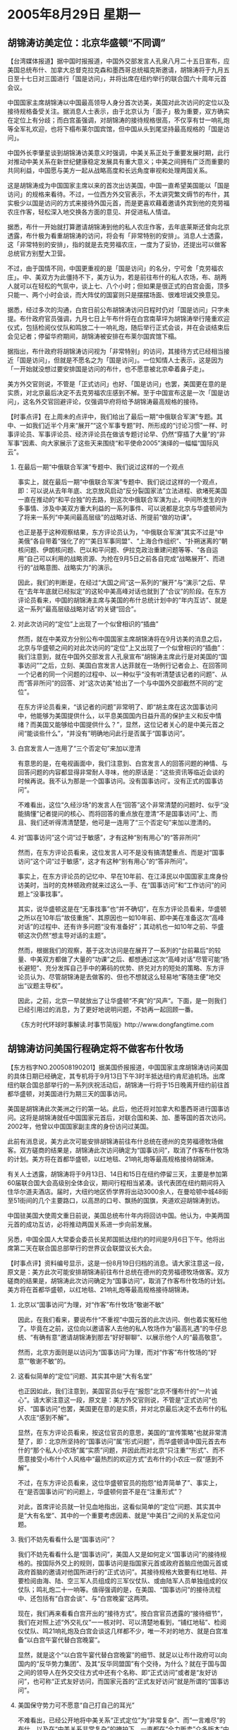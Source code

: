 # -*- org -*-

# Time-stamp: <2011-08-04 13:10:12 Thursday by ldw>

#+OPTIONS: ^:nil author:nil timestamp:nil creator:nil H:2

#+STARTUP: indent

* 2005年8月29日 星期一

  

** 胡锦涛访美定位：北京华盛顿“不同调”


【台湾媒体报道】据中国时报报道，中国外交部发言人孔泉八月二十五日宣布，应美国总统布什、加拿大总督克拉克森和墨西哥总统福克斯邀请，胡锦涛将于九月五日至十七日对三国进行「国是访问」，并将出席在纽约举行的联合国六十周年元首会议。

中国国家主席胡锦涛以中国最高领导人身分首次访美，美国对此次访问的定位以及接待规格备受关注。据消息人士表示，由于北京认为「面子」极为重要，双方确实在定位上有分歧；而白宫虽强调，对胡锦涛的接待规格很高，不仅享有廿一响礼炮等全军礼欢迎，也将下榻布莱尔国宾馆，但中国从头到尾坚持最高规格的「国是访问」。

中国外长李肇星谈到胡锦涛访美意义时强调，中美关系正处于重要发展时期，此行对推动中美关系在新世纪健康稳定发展具有重大意义；中美之间拥有广泛而重要的共同利益，中国愿与美方一起从战略高度和长远角度审视和处理两国关系。

这是胡锦涛成为中国国家主席以来的首次出访美国，中国一直希望美国能以「国是访问」的规格来看待。不过，一位西方外交官表示，不太讲究繁文缛节的布什，其实极少以国是访问的方式来接待外国元首，而是更喜欢藉着邀请外宾到他的克劳福农庄作客，轻松深入地交换各方面的意见、并促进私人情谊。

据悉，布什一开始就打算邀请胡锦涛到他的私人农庄作客，去年底莱斯还曾向北京透露，布什极为看重胡锦涛的访问，将会有「非常特别的安排」。消息人士透露，这「非常特别的安排」，指的就是去克劳福农庄，一度为了妥协，还提出可以做客总统官方别墅大卫营。

不过，由于国情不同，中国更重视的是「国是访问」的名分，宁可舍「克劳福农庄」。中、美双方为此僵持不下，美方认为，若是前往布什的私人农场，布、胡两人就可以在轻松的气氛中，谈上七、八个小时；但如果是很正式的白宫会面，顶多只能一、两个小时会谈，而大阵仗的国宴则只是摆摆场面、很难坦诚交换意见。

据悉，经过多次的沟通，白宫日前公布胡锦涛访问日程时仍对「国是访问」只字未提。布什政府官员强调，九月七日上午布什将在白宫南草坪为胡锦涛举行隆重欢迎仪式，包括检阅仪仗队和鸣放二十一响礼炮，随后举行正式会谈，并在会谈结束后会见记者；停留华府期间，胡锦涛被安排在布莱尔国宾馆下榻。

据指出，布什政府将胡锦涛访问视为「非常特别」的访问，其接待方式已经相当接近「国是访问」，但就是不愿名之为「国是访问」。一位知情人士表示，这是因为「一开始就没想过要安排国是访问的布什，也不愿意被北京牵着鼻子走」。

美方外交官则说，不管是「正式访问」也好、「国是访问」也罢，美国更在意的是实质，对北京最后决定不去克劳福农庄感到不解。至于中国宣布这是一次「国是访问」，这名外交官回避评论，仅强调华府将给予胡锦涛最高规格的接待。




【时事点评】在上周未的点评中，我们给出了最后一期“中俄联合军演”专题。其中、一如我们近半个月来“展开”“这个军事专题”时、所形成的“讨论习惯”一样、时事评论员、军事评论员、经济评论员在做该专题讨论早、仍然“穿插了大量”的“非军事”因素、向大家展示了这些天来围绕“和平使命2005”演绎的一幅幅“国际风云”。


*** 在最后一期“中俄联合军演”专题中、我们说过这样的一个观点

事实上，就在最后一期“中俄联合军演”专题中、我们说过这样的一个观点，即：可以说从去年年底、北京放风启动“反分裂国家法”立法进程、欲堵死美国一直在推动的“和平台独”的去路，到这次中俄联合军演为止，中间所发生的许多事情、涉及中美双方重大利益的一系列事件、可以说都是北京与华盛顿间为了将来一系列“中美间最高层级”的战略对话、所提前“做的功课”。

也正是基于这种观察结果，东方评论员认为，“中俄联合军演”其实不过是“中美俄”各自带着“强化了的”“美日军事同盟”、“上海合作组织”、“扑朔迷离的”朝核问题、伊朗核问题、巴以和平问题、伊拉克政治重建问题等等、“各自运用”自己可以利用的战略资源、为抢在9月5日之前各自完成“战略展开”、而进行的“战略意图、战略实力”的演示。

因此，我们的判断是，在经过“大国之间”这一系列的“展开”与“演示”之后、早在“去年年底就已经拟定”的这轮中美高峰对话也就到了“合议”的阶段。在东方评论员看来，中国的胡锦涛主席与美国的布什总统计划中的“年内互访”、就是这一系列“最高层级战略对话”的关键“回合”。


*** 对此次访问的“定位”上出现了一个似曾相识的“插曲”

然而，就在中美双方分别公布中国国家主席胡锦涛将在9月访美的消息之后，北京与华盛顿之间的对此次访问的“定位”上又出现了一个似曾相识的“插曲”：我们注意到，就在中国外交部发言人孔泉宣布“胡锦涛主席此行是对美国的“国事访问””之后，立刻、美国白宫发言人达菲就在一场例行记者会上、在回答同一个记者的同一个问题的过程中、以一种似乎“没有听清楚该记者的问题”、从而“答非所问”的回答、对“这次访美”给出了一个与中国外交部截然不同的“定位”。

在东方评论员看来，“该记者的问题”非常明了、即“胡主席在这次国事访问中，他能够为美国提供什么，以平息美国国内日益升高的保护主义和反中情绪？而美国又能够给中国提供什么？”，显然，这位记者关心的是中美元首之间“能谈些什么”，“并没有”明确地问此行是否属于“国事访问”。


*** 白宫发言人一连用了“三个否定句”来加以澄清

有意思的是，在电视画面中，我们注意到、白宫发言人的回答问题的神情、与回答问题的内容都显得非常耐人寻味，他的原话是：“这些资讯等临近会谈的时候再说。我不认为那是一个国事访问。没有国事访问’。没有正式的国事访问”。

不难看出，这位“久经沙场”的发言人在“回答”这个非常清楚的问题时、似乎“没能搞懂”记者提问的核心、而将回答的重点放在澄清“不是国事访问”上、而且、我们还听得清清楚楚，他可是一连用了“三个否定句”来加以澄清的。


*** 对“国事访问”这个词“过于敏感”，才有这种“别有用心”的“答非所问”

然而，在东方评论员看来，这位发言人可不是没有搞清楚重点、而是对“国事访问”这个词“过于敏感”，这才有这种“别有用心”的“答非所问”。

事实上，在东方评论员的记忆中、早在10年前、在江泽民以中国国家主席身份访美时，当时的克林顿政府就来过这么一手、在“国事访问”和“工作访问”的问题上“没事找事”。

其实，说华盛顿这是在“无事找事”也“并不确切”，在东方评论员看来，华盛顿之所以在10年后“故伎重施”、其原因也一如10年前、即中美在准备这次“高峰对话”的过程中、还有许多问题“没有准备好”；其动机也一如10年之前、华盛顿这次仍然“想主导对话的主题”。

然而，根据我们的观察，基于这次访问是在展开了一系列的“台前幕后”的较量、中美双方都做了大量的“功课”之后、都想通过这次“高峰对话”尽管可能“扬长避短”、充分发挥自己手中的筹码的优势、挤兑对方的短处的策略、东方评论员认为、尽管胡锦涛是去做客的、但也不想就这么轻易地“客随主便”地交出“议题主导权”。

因此，之前，北京一早就放出了让华盛顿“不爽”的“风声”。下面，是一则我们已经引用过的消息，为了更好地说明问题，不妨再一起回顾一番。

《东方时代环球时事解读.时事节简版》http://www.dongfangtime.com




** 胡锦涛访问美国行程确定将不做客布什牧场



【东方档字NO.200508190201】据美国侨报报道，中国国家主席胡锦涛访问美国的具体日期已经确定，其专机将于9月13日下午3时半抵达纽约肯尼迪机场。出席纽约联合国总部举行的一系列庆祝活动后，胡锦涛一行将于15日晚离开纽约前往首都华盛顿，对美国进行为期三天的国事访问。

美国是胡锦涛此次美洲之行的第一站。此后，他还将对加拿大和墨西哥进行国事访问。这将是胡锦涛就任中国国家元首后，对联合国和美、加、墨等国的首次访问。2002年，他曾以中国国家副主席的身份访问过美国。

此前有消息说，美方此次可能安排胡锦涛前往布什总统在德州的克劳福德牧场做客。双方磋商的结果是，胡锦涛此次访问确定为“国事访问”，取消了作客布什牧场的计划。美方将在首都华盛顿，以红地毯、21响礼炮等最高规格接待胡锦涛。

有关人士透露，胡锦涛将于9月13日、14日和15日在纽约停留三天，主要是参加第60届联合国大会高级别全体会议，期间行程相当紧凑。该代表团在纽约期间将入住华尔道夫酒店。届时，大纽约地区侨学界将出动3000余人，在曼哈顿中城48街至51街间的几个主要路口，以高昂的口号、飘扬的国旗，夹道欢迎胡锦涛到访。

中国驻美国大使周文重日前说，美国总统布什年内将回访中国。他认为，中美两国元首的成功互访，必将推动两国关系进一步向前发展。

另悉，中国全国人大常委会委员长吴邦国抵达纽约的时间是9月6日下午。他将出席第二天在联合国总部举行的世界议会联盟议长大会。



【时事点评】资料编号显示，这是一份8月19日归档的消息。请大家注意这一段，原文是：美方此次可能安排胡锦涛前往布什总统在德州的克劳福德牧场做客。双方磋商的结果是，胡锦涛此次访问确定为“国事访问”，取消了作客布什牧场的计划。美方将在首都华盛顿，以红地毯、21响礼炮等最高规格接待胡锦涛。


*** 北京以“国事访问”为理，对“作客”布什牧场“敬谢不敏”

因此，在我们看来，要说布什“不重视”中国元首的此次访问、倒也着实冤枉他了。毕竟在之前，这位向以邀请客人去他的私人牧场作为“最高礼遇”的牛仔总统、“有确有意”邀请胡锦涛到那去“好好聊聊”、以展示他个人的“最高敬意”。

然而，北京方面则是以访问为“国事访问”为理，而对“作客”布什牧场的“好意”“敬谢不敏”的。


*** 这看似简单的“定位”问题、其实其中是“大有名堂”

也正因如此，我们注意到，美国官员似乎在“报怨”北京不懂布什的“一片诚心”。请大家注意这一段，原文是：美方外交官则说，不管是“正式访问”也好、“国事访问”也罢，美国更在意的是实质，并对北京最后决定不去布什的私人农庄“感到不解”。

显然，在东方评论员看来，按这位官员的意思，美国的“宣传策略”也就非常清楚了，即：北京所坚持的“国事访问”属“形式问题”，而华盛顿请中国元首去布什的“那个私人小农场”属“实质”问题，并因此而对北京“只注重”“形式”、而不愿意接受小布什个人风格中“最热烈的欢迎方式”去布什的小农庄一叙“感到不解”。

不过，在东方评论员看来，这位华盛顿官员的抱怨“给弄简单了”、事实上，在“是否国事访问”的问题上，华盛顿何尝不是在“注重形式”？

对此，首席评论员就一针见血地指出，这看似简单的“定位”问题、其实其中是“大有名堂”、其中的一个重要考虑因素、就是“中美日”之间的关系定位问题。


*** 我们不妨先看看什么是“国事访问”？

我们不妨先看看什么是“国事访问”，美国人又是如何定义“国事访问”的接待规格的。按国际外交上的规则，国事访问是指国家元首或政府首脑应他国元首或政府首脑的邀请对他国所进行的“正式访问”。其接待规格大致要有红地毯、并要检阅由海、陆、空三军人员组成的三军仪仗队、或由陆军人员单独组成的仪仗队；鸣礼炮二十一响等。值得强调的是，在美国、“国事访问”的接待流程中、还包括有“白宫会谈”、与“白宫晚宴”这两项。

现在，我们再来看看白宫开出的“接待方式”。按白宫官员透露的“接待细节”，我们在对照上述“外交礼仪”一一核对时、可以清楚地看到，“铺红地毡”、检阅仪仗队、鸣21响礼炮及白宫会谈这几样都不少，唯一不对的地方、就是白宫准备“以白宫午宴代替白宫晚宴”。

显然，就是这个“以白宫午宴代替白宫晚宴”的细节、就足以让布什政府可以向国内的“反华势力集团”、及其“反华同盟国”有个交待，为什么？就在于国与国之间的领导人在外交交往方式中还有个名称、即“正式访问”或者是“友好访问”，也可称“正式友好访问，而国家元首的“正式友好访问”就是所谓的“国事访问”。


*** 美国保守势力可不愿意“自己打自己的耳光”

不难看出，已经公开地将中美关系“正式定位”为“非常复杂”、而“一言难尽”的布什、以及在“中美关系非常复杂”的掩护下、一直都在“全力贩卖”众多版本“中国威胁论”的切尼、拉姆斯菲尔德一帮子人、自然很难“立刻转弯”：的确，在东方评论员看来，对美国保守势力而言，如果“一夜之间”就对中国的关系有个明确的定位、并将中国视为“友好国家”、这无异于等于在国内反华政治势力面前、在华盛顿正在极力拉拢的国际反华势力面前、在“自己打自己的耳光”。

也正有了这第一层“拿不上台面”的“潜意识”，华盛顿也就自然不愿意将这次访问定位为中国国家元首对美国进行的“正式友好访问”、也就是“国事访问”了。显然，说到这里，我们也就不难看出，到底是谁在注重形式了？


*** 华盛顿何以将中美关系“正式定位”为“非常复杂的双方关系”？

在东方评论员看来，华盛顿之所以将中美关系“正式定位”为“非常复杂的双方关系”、就是想将中美关系维持在一种即不明言“战略竞争”、也不明说是“战略伙伴”的模糊状态下。尽管华盛顿“认定”北京将来“一定会”威胁自己的的政治、军事霸权；尽管华盛顿“也认定”中美在经济上“更多是在互补”；

我们认为，白宫决策层之所以将中美关系定义为一种“非常复杂的双方关系”、就在于在华盛顿的眼里、除了中国在政治、军事上的潜在威胁外、它还有其他的敌人：事实是这样的，布什上台后、也就是美国新保守主义集团上台后，因伊拉克战争、已经令欧美关系成为二战以来最糟糕的状态；因美国推动日本发展军力、这却使2005年是美日关系“有史以来最好的时期”，而些却都给美国的外交环境带来了“得失参半”的一种局面：第一，中日关系处于正常化以来最糟糕的状态、这是“得”的一面；而与此同时，让华盛顿决策者非常不爽的是第二点，即，在美国成功地让中日关系处于“一推就倒”的境况后，它也发现“中欧关系”、“中俄”关系都处于冷战后最紧密的程度，显然，这是华盛顿感觉“失”的一面、而且是“颇为失落”的一面。


*** 为什么美国决策层感觉到“明确地定义一个敌人”是如此的困难？

因此，华盛顿又觉得“非常麻烦”、这种麻烦就表现在第三点，即，在华盛顿觉得它可以继续单纯地从政治上去打压能对美国军事霸权造成现实威胁的俄罗斯的时候，它又在面对如何应付欧洲、中国这两个被“内定”为能威胁其全球霸权的主要战略对手、麻烦的是、美国自己在经济上与这两个“政治经济实体”已经到了难分难解的地步：其中、欧洲还是能直接威胁到美国经济霸权的主要竞争对手，这一点与美国坚定的反华盟友--日本所对美国造成“现实的经济威胁”是一个样。

也正因局势是如此地复杂、美国决策层显然觉得在政治、经济、军事上的“主要威胁”不象冷战时、只来自苏联的军事威胁、集中在一个方向、非常好确定，而是来自不同方向，且还分别有前、后、缓、急、侧重不同之分，这就使得美国决策层感觉到“明确地定义一个敌人”是如此的困难，在东方评论员看来，造成这种困难的主要原因，就在于美国的“综合力量”自冷战结束后、相对各个强权而言，是相对地衰弱了、而不是加强了，而其支配全球的战略野心“仍然如故”，而为了达成这个战略目标，华盛顿就需要一个更加有效的“大国制衡”政策，、来确保各强权能够相互制衡、并以此来弥补其相对衰弱的“综合力量”，确保美国相对衰弱的“综合力量”可以继续推行其早已拟定、也不肯放弃的、意在确保其全球政治、经济、军事霸权的“全球战略”。


*** “如果华盛顿尝试将北京视为主要敌人，那么北京就是其主要敌人”

对此，首席评论员就指出，也正是因为根据这一点，我们也一早就指出，任何国家都可以出于自身战略目的、而将“中国威胁论”公开确立为国策来并加以身体力行、只有美国不行，道理就是这么简单，因为任何将中国正式确立为敌人的政策，必然遭到北京的全力反击，从而让华盛顿这套旨在借力打力、让中、欧、俄、印、日之间相互牵制的“大国制衡”政策全面失衡、显然，北京在中亚方向与俄罗斯联手、让美国军事基地限期撤离、这就是对“美国鼓吹、并论证中国威胁论”的警告，其意思就“如果华盛顿尝试将北京视为主要敌人，那么北京就是其主要敌人”，这对美国的全球战略而言，目前是绝对要极力避免的。


*** 在“是否国事访问”的问题上、双方较劲的本质

搞清楚了这些，在东方评论员看来，我们也就不难想清楚这么一个问题、那就是，在这场中国国家元首应邀访美到底是“国事访问”还是“非国事访问”的问题上，在胡锦涛已经明确不愿意接受布什的私人好意、“不方便去”布什的私人牧场、而只想按国际外交规则“公事公办”的角力中，双方较劲的本质是在让国际社会看看中美关系到底是个什么玩意，特别让是那个紧跟美国的日本看看、在日本已经将“中国威胁论”列入“正式文件”之后，却始终在玩花样，从而在美国所期望看到的“东海问题进一步恶化”、并由此确立“中日关系”彻底破裂的问题上“没有表现出最后决心”的同时，美国也一样在玩花样、也在玩一边公开兜售“中国威胁论”、一边却始终不愿意将“中国威胁论”正式确立为国策的花样。


*** 大国间相互戒备的心理，也给北京提供了一种玩“大国制衡”策略的空间

东方评论员认为，“中美日”、甚至是“中欧俄美印日”间这种相互矛盾的战略利益、相互利用、相互戒备的心理，其实也给北京提供了一种玩“大国制衡”策略的空间。因此，我们也就不难看出，在“国事访问”还是“非国事访问”的问题上搞小动作，已经成了华盛顿“向自己的盟友”表明“中国不是友好国家”之“心志”的一种“表面活”。然而，我们同样也不难看出、在这个问题的角力上、到底是谁在给谁出难题、谁在玩花样、又是谁在注重形式了？美国人说是北京、这当然不错，只是华盛顿事实上又何尝不是？

对此，首席评论员指出，如果华盛顿坚持不给北京“国事访问”的“定位”、那么、自然也就是将胡锦涛主席的这次访问“事实地视为”“非友好访问”、而既然不是“友好访问”，那么，胡锦涛在访问时，在许多美国关注的一系列重大问题上、也自然很难指望北京会有个“友好的态度”。这些问题之中、“朝核问题”就是其中的一个。

事实上，在中美外交官就“国事访问”问题上出现“暂时无法确定”的信号之后，在朝核问题“六方会谈”复会的问题上、也传来了“还会继续拖下去”的信号，在东方评论员看来，这些都是“因果相随的”。在一段来自朝鲜媒体的消息之后，东方评论员将讨论“朝鲜半岛”上的最新进展。

《东方时代环球时事解读.时事节简版》http://www.dongfangtime.com

